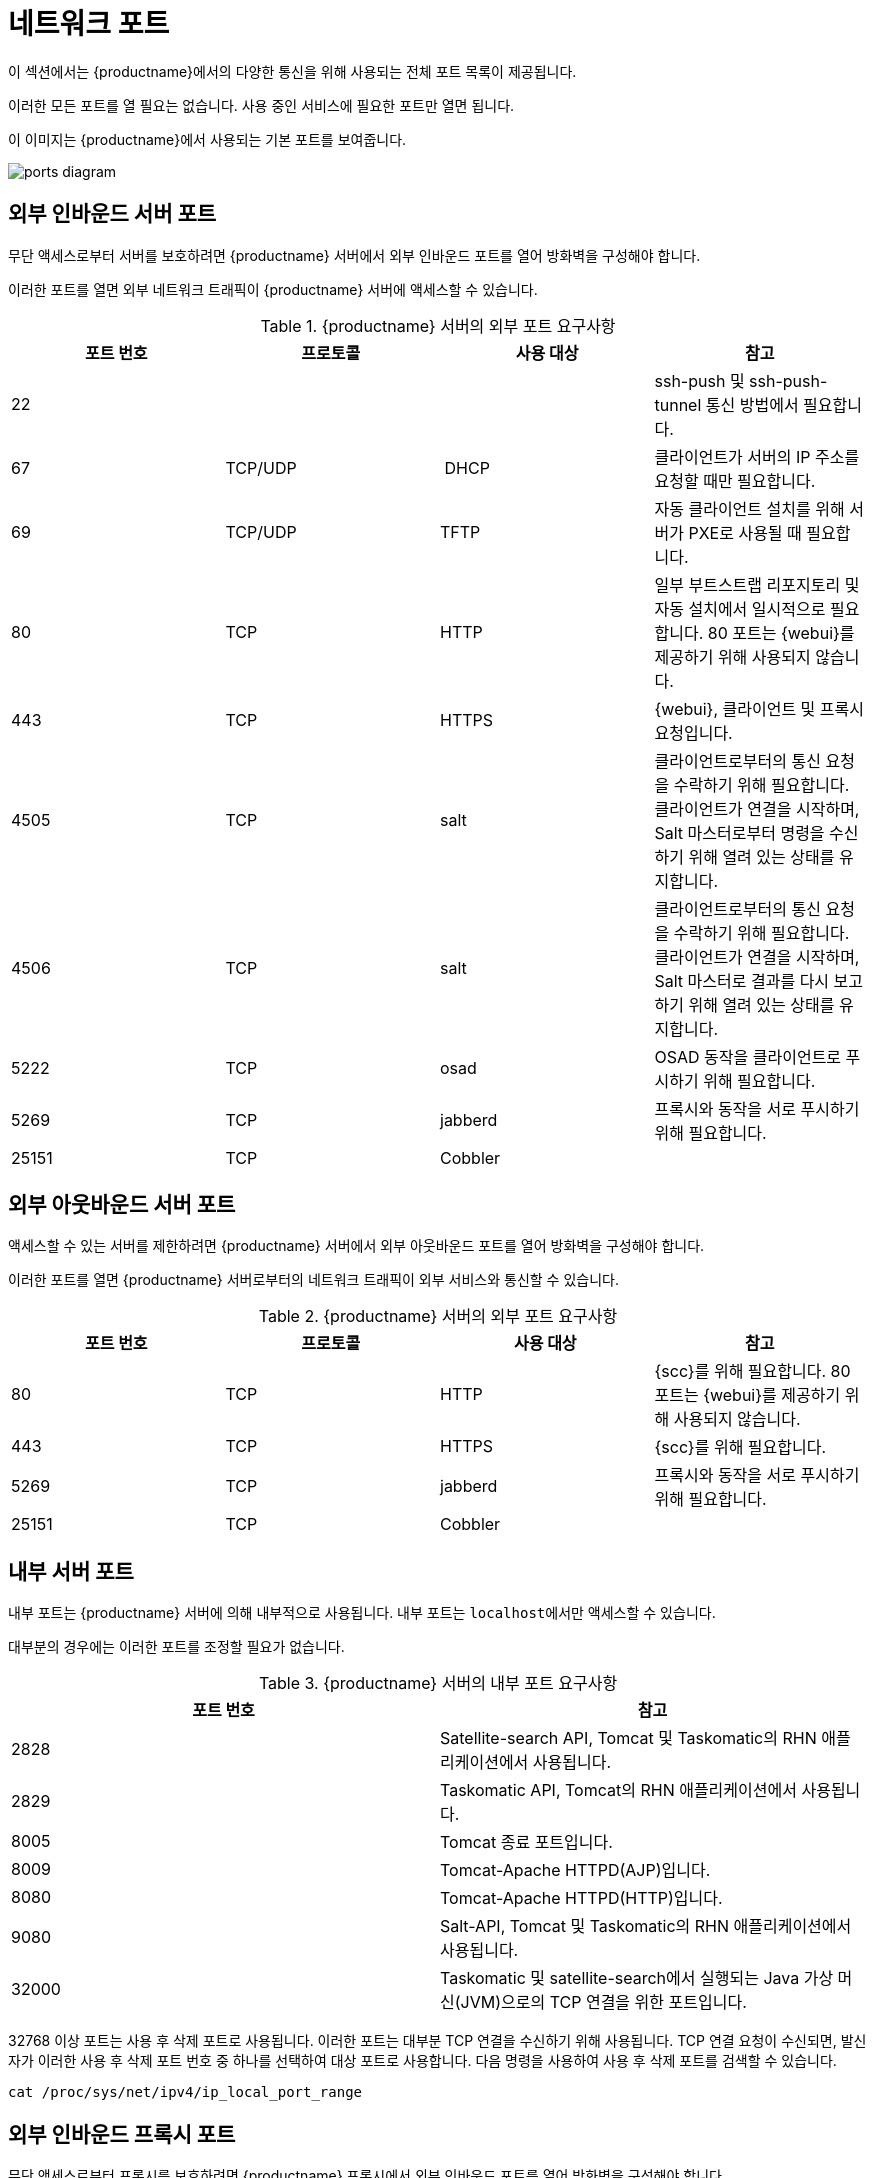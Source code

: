 [[ports]]
= 네트워크 포트

이 섹션에서는 {productname}에서의 다양한 통신을 위해 사용되는 전체 포트 목록이 제공됩니다.

이러한 모든 포트를 열 필요는 없습니다. 사용 중인 서비스에 필요한 포트만 열면 됩니다.

이 이미지는 {productname}에서 사용되는 기본 포트를 보여줍니다.

image::ports_diagram.png[]



== 외부 인바운드 서버 포트

무단 액세스로부터 서버를 보호하려면 {productname} 서버에서 외부 인바운드 포트를 열어 방화벽을 구성해야 합니다.

이러한 포트를 열면 외부 네트워크 트래픽이 {productname} 서버에 액세스할 수 있습니다.


[cols="1,1,1,1", options="header"]
.{productname} 서버의 외부 포트 요구사항
|===
| 포트 번호 | 프로토콜 | 사용 대상 | 참고
| 22          |          |         | ssh-push 및 ssh-push-tunnel 통신 방법에서 필요합니다.
 | 67          | TCP/UDP  | DHCP    | 클라이언트가 서버의 IP 주소를 요청할 때만 필요합니다.
 | 69          | TCP/UDP  | TFTP    | 자동 클라이언트 설치를 위해 서버가 PXE로 사용될 때 필요합니다.
 | 80          | TCP      | HTTP    | 일부 부트스트랩 리포지토리 및 자동 설치에서 일시적으로 필요합니다.
 80 포트는 {webui}를 제공하기 위해 사용되지 않습니다.
 | 443         | TCP      | HTTPS   | {webui}, 클라이언트 및 프록시 요청입니다.
 | 4505        |  TCP     | salt    | 클라이언트로부터의 통신 요청을 수락하기 위해 필요합니다.
 클라이언트가 연결을 시작하며, Salt 마스터로부터 명령을 수신하기 위해 열려 있는 상태를 유지합니다.
 | 4506        | TCP      | salt    | 클라이언트로부터의 통신 요청을 수락하기 위해 필요합니다.
 클라이언트가 연결을 시작하며, Salt 마스터로 결과를 다시 보고하기 위해 열려 있는 상태를 유지합니다.
 | 5222        | TCP      | osad    | OSAD 동작을 클라이언트로 푸시하기 위해 필요합니다.
 | 5269        | TCP      | jabberd | 프록시와 동작을 서로 푸시하기 위해 필요합니다.
 | 25151       | TCP      | Cobbler |
|===



== 외부 아웃바운드 서버 포트

액세스할 수 있는 서버를 제한하려면 {productname} 서버에서 외부 아웃바운드 포트를 열어 방화벽을 구성해야 합니다.

이러한 포트를 열면 {productname} 서버로부터의 네트워크 트래픽이 외부 서비스와 통신할 수 있습니다.

[cols="1,1,1,1", options="header"]
.{productname} 서버의 외부 포트 요구사항
|===
| 포트 번호 | 프로토콜 | 사용 대상 | 참고
| 80          | TCP | HTTP       | {scc}를 위해 필요합니다.
 80 포트는 {webui}를 제공하기 위해 사용되지 않습니다.
 | 443         | TCP | HTTPS      | {scc}를 위해 필요합니다.
 | 5269        | TCP | jabberd    | 프록시와 동작을 서로 푸시하기 위해 필요합니다.
 | 25151       | TCP | Cobbler    |
|===



== 내부 서버 포트

내부 포트는 {productname} 서버에 의해 내부적으로 사용됩니다. 내부 포트는 ``localhost``에서만 액세스할 수 있습니다.

대부분의 경우에는 이러한 포트를 조정할 필요가 없습니다.

[cols="1,1", options="header"]
.{productname} 서버의 내부 포트 요구사항
|===
| 포트 번호 | 참고
| 2828        | Satellite-search API, Tomcat 및 Taskomatic의 RHN 애플리케이션에서 사용됩니다.
 | 2829        | Taskomatic API, Tomcat의 RHN 애플리케이션에서 사용됩니다.
 | 8005        | Tomcat 종료 포트입니다.
 | 8009        | Tomcat-Apache HTTPD(AJP)입니다.
 | 8080        | Tomcat-Apache HTTPD(HTTP)입니다.
 | 9080        | Salt-API, Tomcat 및 Taskomatic의 RHN 애플리케이션에서 사용됩니다.
 | 32000       | Taskomatic 및 satellite-search에서 실행되는 Java 가상 머신(JVM)으로의 TCP 연결을 위한 포트입니다.
|===


32768 이상 포트는 사용 후 삭제 포트로 사용됩니다. 이러한 포트는 대부분 TCP 연결을 수신하기 위해 사용됩니다. TCP 연결 요청이 수신되면, 발신자가 이러한 사용 후 삭제 포트 번호 중 하나를 선택하여 대상 포트로 사용합니다. 다음 명령을 사용하여 사용 후 삭제 포트를 검색할 수 있습니다.

----
cat /proc/sys/net/ipv4/ip_local_port_range
----



== 외부 인바운드 프록시 포트

무단 액세스로부터 프록시를 보호하려면 {productname} 프록시에서 외부 인바운드 포트를 열어 방화벽을 구성해야 합니다.

이러한 포트를 열면 외부 네트워크 트래픽이 {productname} 프록시에 액세스할 수 있습니다.

[cols="1,1,1,1", options="header"]
.{productname} 프록시의 외부 포트 요구사항
|===
| 포트 번호 | 프로토콜 | 사용 대상 | 참고
| 22          |          |         | ssh-push 및 ssh-push-tunnel 통신 방법에서 필요합니다.
 프록시에 연결된 클라이언트가 서버에서 체크인을 시작하며 클라이언트를 통해 호핑을 수행합니다.
 | 67          | TCP/UDP  | DHCP    | 클라이언트가 서버의 IP 주소를 요청할 때만 필요합니다.
 | 69          | TCP/UDP  | TFTP    | 자동 클라이언트 설치를 위해 서버가 PXE로 사용될 때 필요합니다.
 | 443         | TCP      | HTTPS   | {webui}, 클라이언트 및 프록시 요청입니다.
 | 4505        | TCP      | salt    | 클라이언트로부터의 통신 요청을 수락하기 위해 필요합니다.
 클라이언트가 연결을 시작하며, Salt 마스터로부터 명령을 수신하기 위해 열려 있는 상태를 유지합니다.
 | 4506        | TCP      | salt    | 클라이언트로부터의 통신 요청을 수락하기 위해 필요합니다.
 클라이언트가 연결을 시작하며, Salt 마스터로 결과를 다시 보고하기 위해 열려 있는 상태를 유지합니다.
 | 5222        | TCP      |         | OSAD 동작을 클라이언트로 푸시하기 위해 필요합니다.
 | 5269        | TCP      |         | 서버와 동작을 서로 푸시하기 위해 필요합니다.
|===



== 외부 아웃바운드 프록시 포트

액세스할 수 있는 프록시를 제한하려면 {productname} 프록시에서 외부 아웃바운드 포트를 열어 방화벽을 구성해야 합니다.

이러한 포트를 열면 {productname} 프록시로부터의 네트워크 트래픽이 외부 서비스와 통신할 수 있습니다.

[cols="1,1,1,1", options="header"]
.{productname} 프록시의 외부 포트 요구사항
|===
| 포트 번호 | 프로토콜 | 사용 대상 | 참고
| 80          |          |         | 서버에 연결하기 위해 사용됩니다.
 | 443         | TCP      | HTTPS   | {scc}를 위해 필요합니다.
 | 5269        | TCP      |         | 서버와 동작을 서로 푸시하기 위해 필요합니다.
|===



== 외부 클라이언트 포트

{productname} 서버와 클라이언트 사이에서 방화벽을 구성하려면 외부 클라이언트 포트가 열려 있어야 합니다.

대부분의 경우에는 이러한 포트를 조정할 필요가 없습니다.

[cols="1,1,1,1", options="header"]
.{productname} 클라이언트의 외부 포트 요구사항
|===
| 포트 번호 | 방향 | 프로토콜 | 참고
| 22          | 인바운드   | SSH      | ssh-push 및 ssh-push-tunnel 통신 방법에서 필요합니다.
 | 80          | 아웃바운드  |          | 서버 또는 프록시에 연결하기 위해 사용됩니다.
 | 5222        | 아웃바운드  | TCP      | OSAD 동작을 서버 또는 프록시로 푸시하기 위해 필요합니다.
 | 9090        | 아웃바운드  | TCP      | Prometheus 사용자 인터페이스에 필요합니다.
 | 9093        | 아웃바운드  | TCP      | Prometheus 경고 관리자에 필요합니다.
 | 9100        | 아웃바운드  | TCP      | Prometheus 노드 내보내기를 위해 필요합니다.
 | 9117        | 아웃바운드  | TCP      | Prometheus Apache 내보내기를 위해 필요합니다.
 | 9187        | 아웃바운드  | TCP      | Prometheus PostgreSQL에 필요합니다.
|===



== 필수 URL

{productname}에서 클라이언트를 등록하고 업데이트를 수행하기 위해 액세스할 수 있어야 하는 URL이 몇 개 있습니다. 대부분의 경우에는 해당 URL에 대한 액세스를 허용하는 것으로 충분합니다.

* scc.suse.com
* updates.suse.com

{suse} 이외의 클라이언트를 사용하는 경우에는 해당 운영 체제용 특정 패키지를 제공하는 다른 서버에 대한 액세스도 허용해야 할 수 있습니다. 예를 들어, {ubuntu} 클라이언트가 있는 경우 {ubuntu} 서버에 액세스할 수 있어야 합니다.

{suse} 이외의 클라이언트에 대한 방화벽 액세스 문제 해결의 자세한 내용은 xref:administration:tshoot-firewalls.adoc[]을 참조하십시오.

